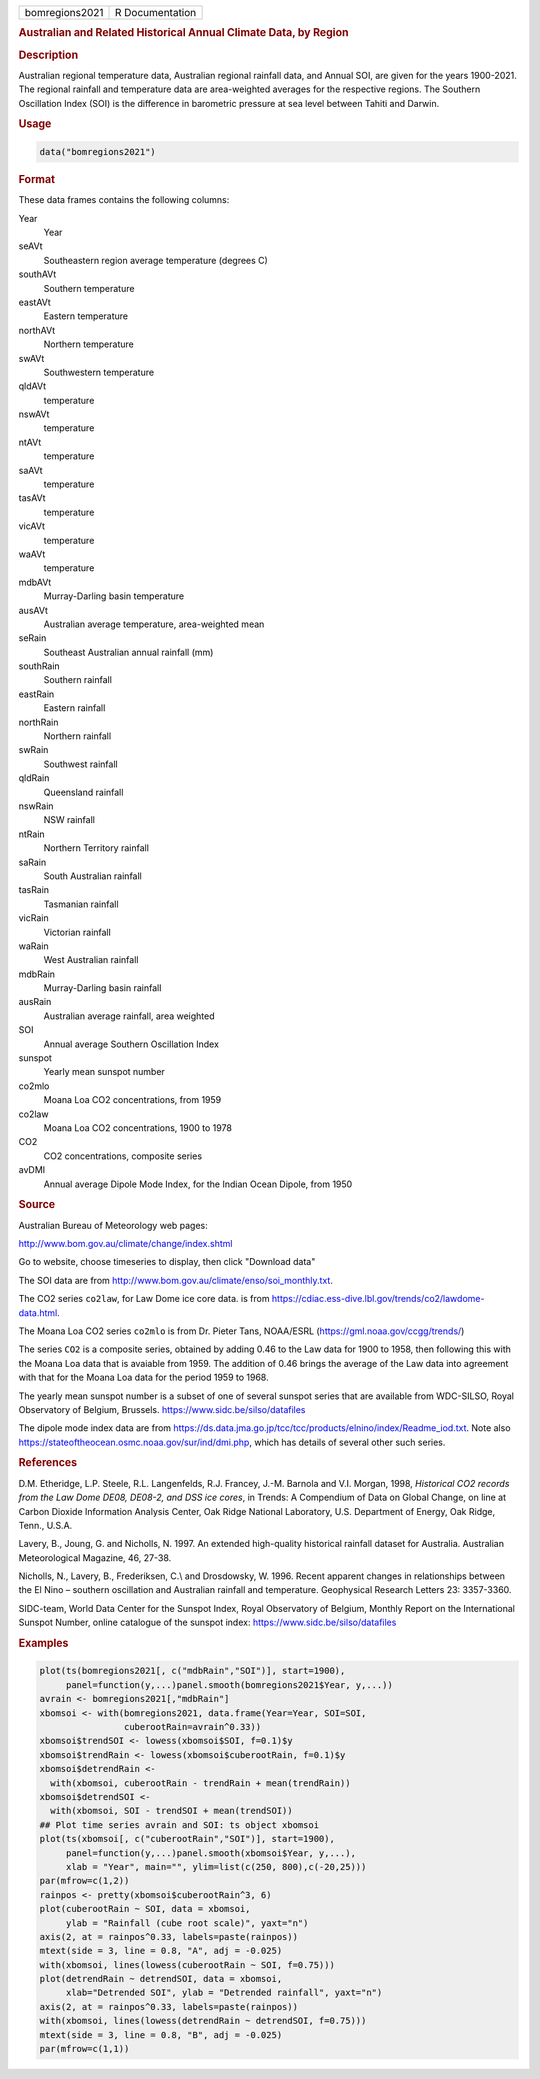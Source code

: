 .. container::

   ============== ===============
   bomregions2021 R Documentation
   ============== ===============

   .. rubric:: Australian and Related Historical Annual Climate Data, by
      Region
      :name: bomregions2021

   .. rubric:: Description
      :name: description

   Australian regional temperature data, Australian regional rainfall
   data, and Annual SOI, are given for the years 1900-2021. The regional
   rainfall and temperature data are area-weighted averages for the
   respective regions. The Southern Oscillation Index (SOI) is the
   difference in barometric pressure at sea level between Tahiti and
   Darwin.

   .. rubric:: Usage
      :name: usage

   .. code:: R

      data("bomregions2021")

   .. rubric:: Format
      :name: format

   These data frames contains the following columns:

   Year
      Year

   seAVt
      Southeastern region average temperature (degrees C)

   southAVt
      Southern temperature

   eastAVt
      Eastern temperature

   northAVt
      Northern temperature

   swAVt
      Southwestern temperature

   qldAVt
      temperature

   nswAVt
      temperature

   ntAVt
      temperature

   saAVt
      temperature

   tasAVt
      temperature

   vicAVt
      temperature

   waAVt
      temperature

   mdbAVt
      Murray-Darling basin temperature

   ausAVt
      Australian average temperature, area-weighted mean

   seRain
      Southeast Australian annual rainfall (mm)

   southRain
      Southern rainfall

   eastRain
      Eastern rainfall

   northRain
      Northern rainfall

   swRain
      Southwest rainfall

   qldRain
      Queensland rainfall

   nswRain
      NSW rainfall

   ntRain
      Northern Territory rainfall

   saRain
      South Australian rainfall

   tasRain
      Tasmanian rainfall

   vicRain
      Victorian rainfall

   waRain
      West Australian rainfall

   mdbRain
      Murray-Darling basin rainfall

   ausRain
      Australian average rainfall, area weighted

   SOI
      Annual average Southern Oscillation Index

   sunspot
      Yearly mean sunspot number

   co2mlo
      Moana Loa CO2 concentrations, from 1959

   co2law
      Moana Loa CO2 concentrations, 1900 to 1978

   CO2
      CO2 concentrations, composite series

   avDMI
      Annual average Dipole Mode Index, for the Indian Ocean Dipole,
      from 1950

   .. rubric:: Source
      :name: source

   Australian Bureau of Meteorology web pages:

   http://www.bom.gov.au/climate/change/index.shtml

   Go to website, choose timeseries to display, then click "Download
   data"

   The SOI data are from
   http://www.bom.gov.au/climate/enso/soi_monthly.txt.

   The CO2 series ``co2law``, for Law Dome ice core data. is from
   https://cdiac.ess-dive.lbl.gov/trends/co2/lawdome-data.html.

   The Moana Loa CO2 series ``co2mlo`` is from Dr. Pieter Tans,
   NOAA/ESRL (https://gml.noaa.gov/ccgg/trends/)

   The series ``CO2`` is a composite series, obtained by adding 0.46 to
   the Law data for 1900 to 1958, then following this with the Moana Loa
   data that is avaiable from 1959. The addition of 0.46 brings the
   average of the Law data into agreement with that for the Moana Loa
   data for the period 1959 to 1968.

   The yearly mean sunspot number is a subset of one of several sunspot
   series that are available from WDC-SILSO, Royal Observatory of
   Belgium, Brussels. https://www.sidc.be/silso/datafiles

   The dipole mode index data are from
   https://ds.data.jma.go.jp/tcc/tcc/products/elnino/index/Readme_iod.txt.
   Note also https://stateoftheocean.osmc.noaa.gov/sur/ind/dmi.php,
   which has details of several other such series.

   .. rubric:: References
      :name: references

   D.M. Etheridge, L.P. Steele, R.L. Langenfelds, R.J. Francey, J.-M.
   Barnola and V.I. Morgan, 1998, *Historical CO2 records from the Law
   Dome DE08, DE08-2, and DSS ice cores*, in Trends: A Compendium of
   Data on Global Change, on line at Carbon Dioxide Information Analysis
   Center, Oak Ridge National Laboratory, U.S. Department of Energy, Oak
   Ridge, Tenn., U.S.A.

   Lavery, B., Joung, G. and Nicholls, N. 1997. An extended high-quality
   historical rainfall dataset for Australia. Australian Meteorological
   Magazine, 46, 27-38.

   Nicholls, N., Lavery, B., Frederiksen, C.\\ and Drosdowsky, W. 1996.
   Recent apparent changes in relationships between the El Nino –
   southern oscillation and Australian rainfall and temperature.
   Geophysical Research Letters 23: 3357-3360.

   SIDC-team, World Data Center for the Sunspot Index, Royal Observatory
   of Belgium, Monthly Report on the International Sunspot Number,
   online catalogue of the sunspot index:
   https://www.sidc.be/silso/datafiles

   .. rubric:: Examples
      :name: examples

   .. code:: R

      plot(ts(bomregions2021[, c("mdbRain","SOI")], start=1900),
           panel=function(y,...)panel.smooth(bomregions2021$Year, y,...))
      avrain <- bomregions2021[,"mdbRain"]
      xbomsoi <- with(bomregions2021, data.frame(Year=Year, SOI=SOI,
                      cuberootRain=avrain^0.33))
      xbomsoi$trendSOI <- lowess(xbomsoi$SOI, f=0.1)$y
      xbomsoi$trendRain <- lowess(xbomsoi$cuberootRain, f=0.1)$y
      xbomsoi$detrendRain <-
        with(xbomsoi, cuberootRain - trendRain + mean(trendRain))
      xbomsoi$detrendSOI <-
        with(xbomsoi, SOI - trendSOI + mean(trendSOI))
      ## Plot time series avrain and SOI: ts object xbomsoi
      plot(ts(xbomsoi[, c("cuberootRain","SOI")], start=1900),
           panel=function(y,...)panel.smooth(xbomsoi$Year, y,...),
           xlab = "Year", main="", ylim=list(c(250, 800),c(-20,25)))
      par(mfrow=c(1,2))
      rainpos <- pretty(xbomsoi$cuberootRain^3, 6)
      plot(cuberootRain ~ SOI, data = xbomsoi,
           ylab = "Rainfall (cube root scale)", yaxt="n")
      axis(2, at = rainpos^0.33, labels=paste(rainpos))
      mtext(side = 3, line = 0.8, "A", adj = -0.025)
      with(xbomsoi, lines(lowess(cuberootRain ~ SOI, f=0.75)))
      plot(detrendRain ~ detrendSOI, data = xbomsoi,
           xlab="Detrended SOI", ylab = "Detrended rainfall", yaxt="n")
      axis(2, at = rainpos^0.33, labels=paste(rainpos))
      with(xbomsoi, lines(lowess(detrendRain ~ detrendSOI, f=0.75)))
      mtext(side = 3, line = 0.8, "B", adj = -0.025)
      par(mfrow=c(1,1))
